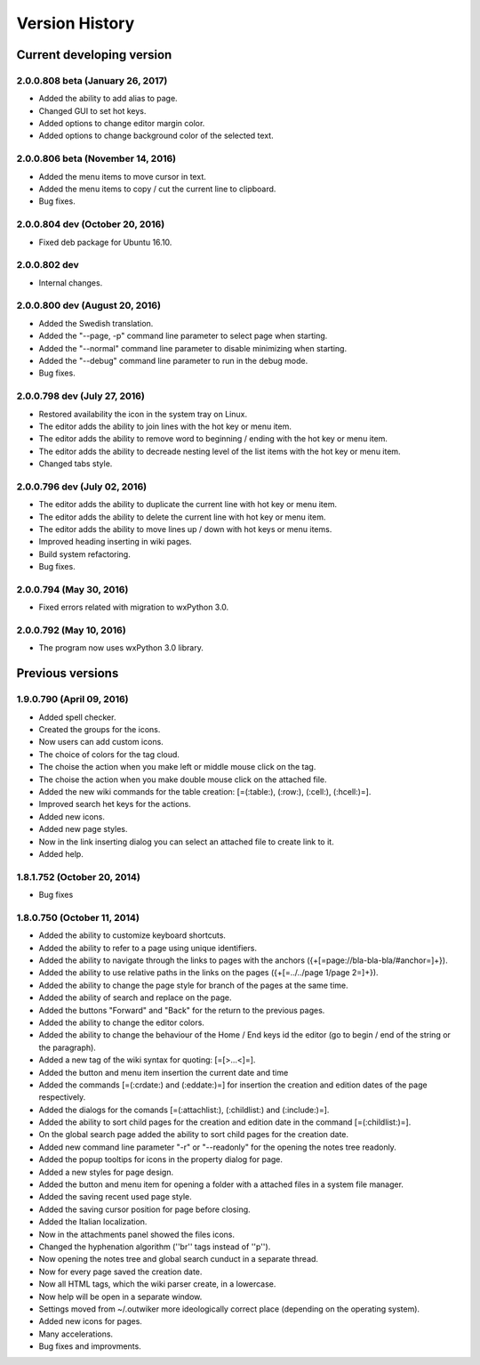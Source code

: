 Version History
===============

Current developing version
--------------------------

2.0.0.808 beta (January 26, 2017)
~~~~~~~~~~~~~~~~~~~~~~~~~~~~~~~~~

* Added the ability to add alias to page.
* Changed GUI to set hot keys.
* Added options to change editor margin color.
* Added options to change background color of the selected text.

2.0.0.806 beta (November 14, 2016)
~~~~~~~~~~~~~~~~~~~~~~~~~~~~~~~~~~

* Added the menu items to move cursor in text.
* Added the menu items to copy / cut the current line to clipboard.
* Bug fixes.


2.0.0.804 dev (October 20, 2016)
~~~~~~~~~~~~~~~~~~~~~~~~~~~~~~~~

* Fixed deb package for Ubuntu 16.10.

2.0.0.802 dev
~~~~~~~~~~~~~

* Internal changes.

2.0.0.800 dev (August 20, 2016)
~~~~~~~~~~~~~~~~~~~~~~~~~~~~~~~

* Added the Swedish translation.
* Added the "--page, -p" command line parameter to select page when starting.
* Added the "--normal" command line parameter to disable minimizing when starting.
* Added the "--debug" command line parameter to run in the debug mode.
* Bug fixes.

2.0.0.798 dev (July 27, 2016)
~~~~~~~~~~~~~~~~~~~~~~~~~~~~~

* Restored availability the icon in the system tray on Linux.
* The editor adds the ability to join lines with the hot key or menu item.
* The editor adds the ability to remove word to beginning / ending with the hot key or menu item.
* The editor adds the ability to decreade nesting level of the list items with the hot key or menu item.
* Changed tabs style.

2.0.0.796 dev (July 02, 2016)
~~~~~~~~~~~~~~~~~~~~~~~~~~~~~

* The editor adds the ability to duplicate the current line with hot key or menu item.
* The editor adds the ability to delete the current line with hot key or menu item.
* The editor adds the ability to move lines up / down with hot keys or menu items.
* Improved heading inserting in wiki pages.
* Build system refactoring.
* Bug fixes.


2.0.0.794 (May 30, 2016)
~~~~~~~~~~~~~~~~~~~~~~~~

* Fixed errors related with migration to wxPython 3.0.

2.0.0.792 (May 10, 2016)
~~~~~~~~~~~~~~~~~~~~~~~~

* The program now uses wxPython 3.0 library.


Previous versions
-----------------

1.9.0.790 (April 09, 2016)
~~~~~~~~~~~~~~~~~~~~~~~~~~

* Added spell checker.
* Created the groups for the icons.
* Now users can add custom icons.
* The choice of colors for the tag cloud.
* The choise the action when you make left or middle mouse click on the tag.
* The choise the action when you make double mouse click on the attached file.
* Added the new wiki commands for the table creation: [=(:table:), (:row:), (:cell:), (:hcell:)=].
* Improved search het keys for the actions.
* Added new icons.
* Added new page styles.
* Now in the link inserting dialog you can select an attached file to create link to it.
* Added help.


1.8.1.752 (October 20, 2014)
~~~~~~~~~~~~~~~~~~~~~~~~~~~~

* Bug fixes


1.8.0.750 (October 11, 2014)
~~~~~~~~~~~~~~~~~~~~~~~~~~~~

* Added the ability to customize keyboard shortcuts.
* Added the ability to refer to a page using unique identifiers.
* Added the ability to navigate through the links to pages with the anchors ({+[=page://bla-bla-bla/#anchor=]+}).
* Added the ability to use relative paths in the links on the pages ({+[=../../page 1/page 2=]+}).
* Added the ability to change the page style for branch of the pages at the same time.
* Added the ability of search and replace on the page.
* Added the buttons "Forward" and "Back" for the return to the previous pages.
* Added the ability to change the editor colors.
* Added the ability to change the behaviour of the Home / End keys id the editor (go to begin / end of the string or the paragraph).
* Added a new tag of the wiki syntax for quoting: [=[>...<]=].
* Added the button and menu item insertion the current date and time
* Added the commands [=(:crdate:) and (:eddate:)=] for insertion the creation and edition dates of the page respectively.
* Added the dialogs for the comands [=(:attachlist:), (:childlist:) and (:include:)=].
* Added the ability to sort child pages for the creation and edition date in the command [=(:childlist:)=].
* On the global search page added the ability to sort child pages for the creation date.
* Added new command line parameter "-r" or "--readonly" for the opening the notes tree readonly.
* Added the popup tooltips for icons in the property dialog for page.
* Added a new styles for page design.
* Added the button and menu item for opening a folder with a attached files in a system file manager.
* Added the saving recent used page style.
* Added the saving cursor position for page before closing.
* Added the Italian localization.
* Now in the attachments panel showed the files icons.
* Changed the hyphenation algorithm (''br'' tags instead of ''p'').
* Now opening the notes tree and global search cunduct in a separate thread.
* Now for every page saved the creation date.
* Now all HTML tags, which the wiki parser create, in a lowercase.
* Now help will be open in a separate window.
* Settings moved from ~/.outwiker more ideologically correct place (depending on the operating system).
* Added new icons for pages.
* Many accelerations.
* Bug fixes and improvments.

